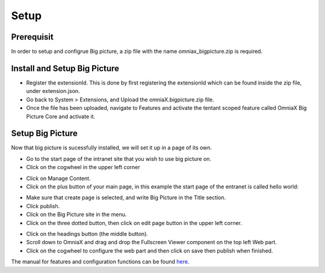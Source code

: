 Setup
===========================

Prerequisit
----------------------------

In order to setup and configrue Big picture, a zip file with the name omniax_bigpicture.zip is required.

Install and Setup Big Picture
------------------------------

- Register the extensionId. This is done by first registering the extensionId which can be found inside the zip file, under extension.json.
- Go back to System > Extensions, and Upload the omniaX.bigpicture.zip file.
- Once the file has been uploaded, navigate to Features and activate the tentant scoped feature called OmniaX Big Picture Core and activate it.

Setup Big Picture
----------------------------- 

Now that big picture is sucessfully installed, we will set it up in a page of its own. 

- Go to the start page of the intranet site that you wish to use big picture on.
- Click on the cogwheel in the upper left corner

.. image:: cog.png

- Click on Manage Content.
- Click on the plus button of your main page, in this example the start page of the entranet is called hello world:

.. image:: plus.png

- Make sure that create page is selected, and write Big Picture in the Title section.
- Click publish.
- Click on the Big Picture site in the menu. 
- Click on the three dotted button, then click on edit page button in the upper left corner.

.. image:: edit-page.png

- Click on the headings button (the middle button).
- Scroll down to OmniaX and drag and drop the Fullscreen Viewer component on the top left Web part.
- Click on the cogwheel to configure the web part and then click on save then publish when finished. 

The manual for features and configuration functions can be found `here
<https://omniax-docs.readthedocs.io/en/latest/big-picture/features/index.html>`_.
